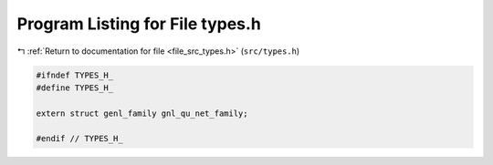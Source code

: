 
.. _program_listing_file_src_types.h:

Program Listing for File types.h
================================

|exhale_lsh| :ref:`Return to documentation for file <file_src_types.h>` (``src/types.h``)

.. |exhale_lsh| unicode:: U+021B0 .. UPWARDS ARROW WITH TIP LEFTWARDS

.. code-block:: cpp

   #ifndef TYPES_H_
   #define TYPES_H_
   
   extern struct genl_family gnl_qu_net_family;
   
   #endif // TYPES_H_
